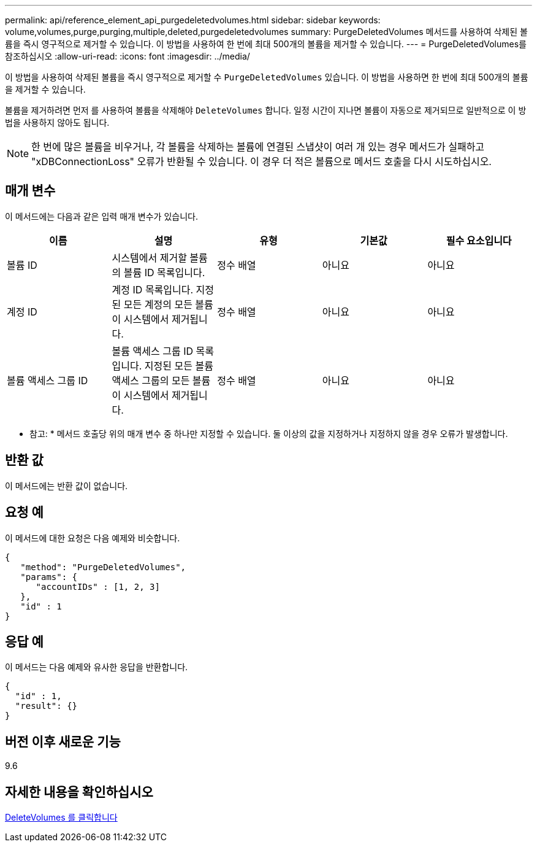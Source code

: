 ---
permalink: api/reference_element_api_purgedeletedvolumes.html 
sidebar: sidebar 
keywords: volume,volumes,purge,purging,multiple,deleted,purgedeletedvolumes 
summary: PurgeDeletedVolumes 메서드를 사용하여 삭제된 볼륨을 즉시 영구적으로 제거할 수 있습니다. 이 방법을 사용하여 한 번에 최대 500개의 볼륨을 제거할 수 있습니다. 
---
= PurgeDeletedVolumes를 참조하십시오
:allow-uri-read: 
:icons: font
:imagesdir: ../media/


[role="lead"]
이 방법을 사용하여 삭제된 볼륨을 즉시 영구적으로 제거할 수 `PurgeDeletedVolumes` 있습니다. 이 방법을 사용하면 한 번에 최대 500개의 볼륨을 제거할 수 있습니다.

볼륨을 제거하려면 먼저 를 사용하여 볼륨을 삭제해야 `DeleteVolumes` 합니다. 일정 시간이 지나면 볼륨이 자동으로 제거되므로 일반적으로 이 방법을 사용하지 않아도 됩니다.


NOTE: 한 번에 많은 볼륨을 비우거나, 각 볼륨을 삭제하는 볼륨에 연결된 스냅샷이 여러 개 있는 경우 메서드가 실패하고 "xDBConnectionLoss" 오류가 반환될 수 있습니다. 이 경우 더 적은 볼륨으로 메서드 호출을 다시 시도하십시오.



== 매개 변수

이 메서드에는 다음과 같은 입력 매개 변수가 있습니다.

|===
| 이름 | 설명 | 유형 | 기본값 | 필수 요소입니다 


| 볼륨 ID | 시스템에서 제거할 볼륨의 볼륨 ID 목록입니다. | 정수 배열 | 아니요 | 아니요 


| 계정 ID | 계정 ID 목록입니다. 지정된 모든 계정의 모든 볼륨이 시스템에서 제거됩니다. | 정수 배열 | 아니요 | 아니요 


| 볼륨 액세스 그룹 ID | 볼륨 액세스 그룹 ID 목록입니다. 지정된 모든 볼륨 액세스 그룹의 모든 볼륨이 시스템에서 제거됩니다. | 정수 배열 | 아니요 | 아니요 
|===
* 참고: * 메서드 호출당 위의 매개 변수 중 하나만 지정할 수 있습니다. 둘 이상의 값을 지정하거나 지정하지 않을 경우 오류가 발생합니다.



== 반환 값

이 메서드에는 반환 값이 없습니다.



== 요청 예

이 메서드에 대한 요청은 다음 예제와 비슷합니다.

[listing]
----
{
   "method": "PurgeDeletedVolumes",
   "params": {
      "accountIDs" : [1, 2, 3]
   },
   "id" : 1
}
----


== 응답 예

이 메서드는 다음 예제와 유사한 응답을 반환합니다.

[listing]
----
{
  "id" : 1,
  "result": {}
}
----


== 버전 이후 새로운 기능

9.6



== 자세한 내용을 확인하십시오

xref:reference_element_api_deletevolumes.adoc[DeleteVolumes 를 클릭합니다]
